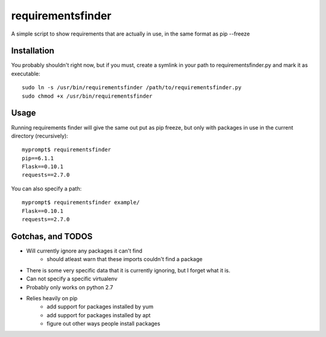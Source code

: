 requirementsfinder
==================

A simple script to show requirements that are actually in use, in the same format as pip --freeze

============
Installation
============

You probably shouldn't right now, but if you must,
create a symlink in your path to requirementsfinder.py and mark it as executable::
    sudo ln -s /usr/bin/requirementsfinder /path/to/requirementsfinder.py
    sudo chmod +x /usr/bin/requirementsfinder

=====
Usage
=====

Running requirements finder will give the same out put as pip freeze, but
only with packages in use in the current directory (recursively)::

    myprompt$ requirementsfinder
    pip==6.1.1
    Flask==0.10.1
    requests==2.7.0


You can also specify a path::

    myprompt$ requirementsfinder example/
    Flask==0.10.1
    requests==2.7.0

==================
Gotchas, and TODOS
==================

* Will currently ignore any packages it can't find
    * should atleast warn that these imports couldn't find a package
* There is some very specific data that it is currently ignoring, but I forget what it is.
* Can not specify a specific virtualenv
* Probably only works on python 2.7
* Relies heavily on pip
    * add support for packages installed by yum
    * add support for packages installed by apt
    * figure out other ways people install packages
